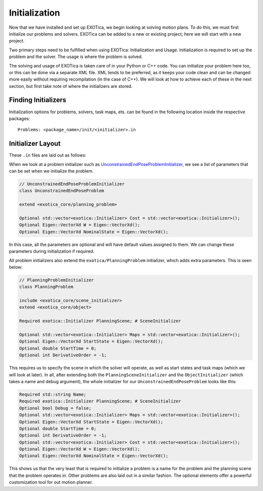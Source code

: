 **************
Initialization
**************

Now that we have installed and set up EXOTica, we begin looking at solving motion plans. 
To do this, we must first initialize our problems and solvers. 
EXOTica can be added to a new or existing project; here we will start with a new project. 

Two primary steps need to be fulfilled when using EXOTica:
Initialization and Usage. Initialization is required to set up the
problem and the solver. The usage is where the problem is solved.

The solving and usage of EXOTica is taken care of in your Python or C++ code. 
You can initialize your problem here too, or this can be done via a separate XML file. 
XML tends to be preferred, as it keeps your code clean and can be changed more easily without requiring recompilation (in the case of C++).
We will look at how to achieve each of these in the next section, but first take note of 
where the initializers are stored.

Finding Initializers
====================

Initialization options for problems, solvers, task maps, ets. can be found in the following location inside the respective packages:

::

    Problems: <package_name>/init/<initializer>.in
   
Initializer Layout
==================

These ``.in`` files are laid out as follows:

When we look at a problem initializer such as `UnconstrainedEndPoseProblemInitializer <https://github.com/ipab-slmc/exotica/blob/master/exotica_core/init/unconstrained_end_pose_problem.in>`_, we see a list of parameters that can be set when we initialize the problem. 

.. code-block:: shell

    // UnconstrainedEndPoseProblemInitializer        
    class UnconstrainedEndPoseProblem

    extend <exotica_core/planning_problem>

    Optional std::vector<exotica::Initializer> Cost = std::vector<exotica::Initializer>();
    Optional Eigen::VectorXd W = Eigen::VectorXd();
    Optional Eigen::VectorXd NominalState = Eigen::VectorXd();

In this case, all the parameters are optional and will have default values assigned to them. 
We can change these parameters during initialization if required. 

All problem initializers also extend the ``exotica/PlanningProblem`` initializer, which adds extra
parameters. This is seen below:

.. code-block:: shell

    // PlanningProblemInitializer
    class PlanningProblem

    include <exotica_core/scene_initializer>
    extend <exotica_core/object>

    Required exotica::Initializer PlanningScene; # SceneInitializer

    Optional std::vector<exotica::Initializer> Maps = std::vector<exotica::Initializer>();
    Optional Eigen::VectorXd StartState = Eigen::VectorXd();
    Optional double StartTime = 0;
    Optional int DerivativeOrder = -1;

This requires us to specify the scene in which the solver will operate, as well as start states and
task maps (which we will look at later). In all, after extending both the 
``PlanningSceneInitializer`` and the ``ObjectInitializer`` (which takes a name and debug argument), 
the whole initializer for our ``UnconstrainedEndPoseProblem`` looks like this: 

.. code-block:: xml

    Required std::string Name;
    Required exotica::Initializer PlanningScene; # SceneInitializer
    Optional bool Debug = false;
    Optional std::vector<exotica::Initializer> Maps = std::vector<exotica::Initializer>();
    Optional Eigen::VectorXd StartState = Eigen::VectorXd();
    Optional double StartTime = 0;
    Optional int DerivativeOrder = -1;
    Optional std::vector<exotica::Initializer> Cost = std::vector<exotica::Initializer>();
    Optional Eigen::VectorXd W = Eigen::VectorXd();
    Optional Eigen::VectorXd NominalState = Eigen::VectorXd();

This shows us that the very least that is required to initialize a problem is a name for the problem
and the planning scene that the problem operates in. Other problems are also laid out in a similar fashion. The optional elements offer a powerful customization tool for out motion planner.
